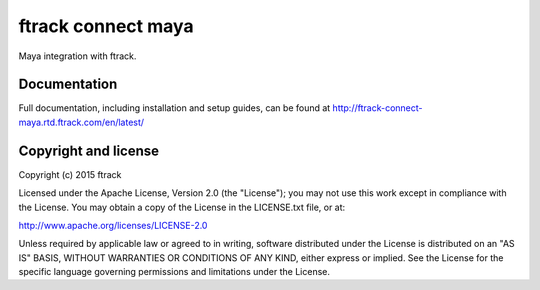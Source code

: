 ###############################
ftrack connect maya
###############################

Maya integration with ftrack.

*************
Documentation
*************

Full documentation, including installation and setup guides, can be found at
http://ftrack-connect-maya.rtd.ftrack.com/en/latest/

*********************
Copyright and license
*********************

Copyright (c) 2015 ftrack

Licensed under the Apache License, Version 2.0 (the "License"); you may not use
this work except in compliance with the License. You may obtain a copy of the
License in the LICENSE.txt file, or at:

http://www.apache.org/licenses/LICENSE-2.0

Unless required by applicable law or agreed to in writing, software distributed
under the License is distributed on an "AS IS" BASIS, WITHOUT WARRANTIES OR
CONDITIONS OF ANY KIND, either express or implied. See the License for the
specific language governing permissions and limitations under the License.